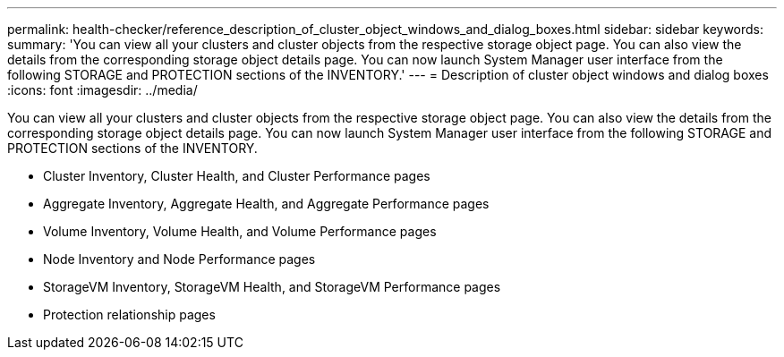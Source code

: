 ---
permalink: health-checker/reference_description_of_cluster_object_windows_and_dialog_boxes.html
sidebar: sidebar
keywords: 
summary: 'You can view all your clusters and cluster objects from the respective storage object page. You can also view the details from the corresponding storage object details page. You can now launch System Manager user interface from the following STORAGE and PROTECTION sections of the INVENTORY.'
---
= Description of cluster object windows and dialog boxes
:icons: font
:imagesdir: ../media/

[.lead]
You can view all your clusters and cluster objects from the respective storage object page. You can also view the details from the corresponding storage object details page. You can now launch System Manager user interface from the following STORAGE and PROTECTION sections of the INVENTORY.

* Cluster Inventory, Cluster Health, and Cluster Performance pages
* Aggregate Inventory, Aggregate Health, and Aggregate Performance pages
* Volume Inventory, Volume Health, and Volume Performance pages
* Node Inventory and Node Performance pages
* StorageVM Inventory, StorageVM Health, and StorageVM Performance pages
* Protection relationship pages
